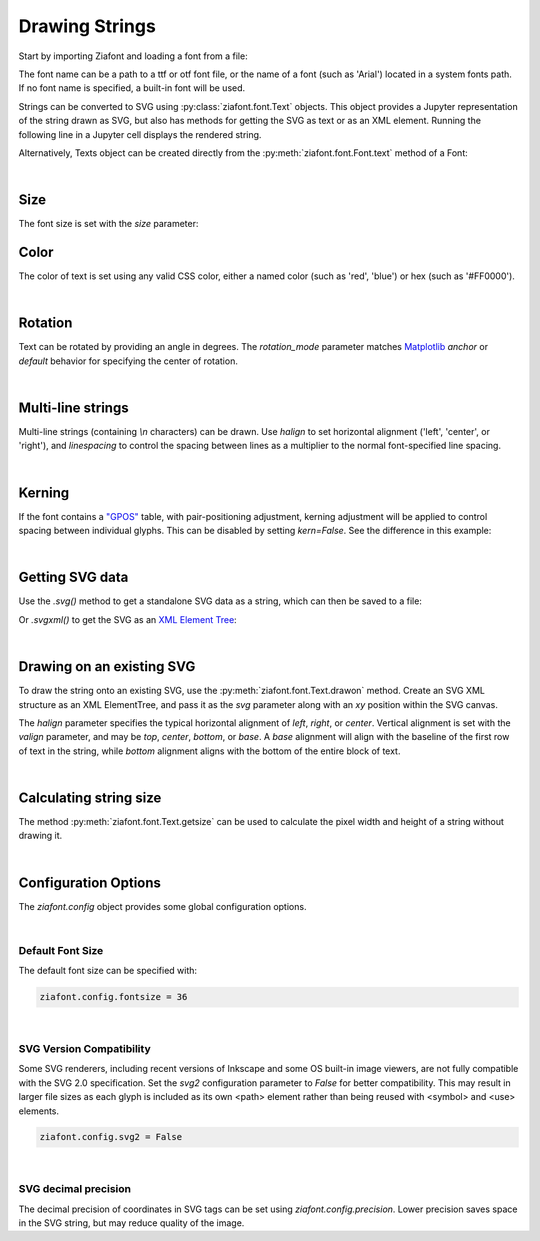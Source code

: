Drawing Strings
===============

Start by importing Ziafont and loading a font from a file:

.. jupyter-execute::

    import ziafont
    font = ziafont.Font('NotoSerif-Regular.ttf')


The font name can be a path to a ttf or otf font file, or the name of a font (such as 'Arial') located in a system fonts path. If no font name is specified, a built-in font will be used.

Strings can be converted to SVG using :py:class:`ziafont.font.Text` objects. This object provides a Jupyter representation of the string drawn as SVG, but also has methods for getting the SVG as text or as an XML element.
Running the following line in a Jupyter cell displays the rendered string.

.. jupyter-execute::

    ziafont.Text('Example', font=font)


Alternatively, Texts object can be created directly from the :py:meth:`ziafont.font.Font.text` method of a Font:

.. jupyter-execute::

    font.text('Example')


|

Size
----

The font size is set with the `size` parameter:

.. jupyter-execute::

    font.text('small', size=12)

.. jupyter-execute::

    font.text('large', size=72)


Color
-----

The color of text is set using any valid CSS color, either a named color (such as 'red', 'blue') or hex (such as '#FF0000').

.. jupyter-execute::

    font.text('medium slate blue', color='mediumslateblue')

|

Rotation
--------

Text can be rotated by providing an angle in degrees.
The `rotation_mode` parameter matches `Matplotlib <https://matplotlib.org/stable/gallery/text_labels_and_annotations/demo_text_rotation_mode.html>`_ `anchor` or `default` behavior for specifying the center of rotation.

.. jupyter-execute::

    font.text('Rotated', rotation=30)

|

Multi-line strings
------------------

Multi-line strings (containing `\\n` characters) can be drawn. Use `halign` to set horizontal alignment ('left', 'center', or 'right'), and `linespacing` to control the spacing between lines as a multiplier to the normal font-specified line spacing.

.. jupyter-execute::

    font.text('Two\nLines', halign='center', linespacing=.8)

|

Kerning
-------

If the font contains a `"GPOS" <https://docs.microsoft.com/en-us/typography/opentype/spec/gpos>`_ table, with pair-positioning adjustment, kerning adjustment will be applied to control spacing between individual glyphs. This can be disabled by setting `kern=False`. See the difference in this example:

.. jupyter-execute::

    font.text('VALVES', kern=True)

.. jupyter-execute::

    font.text('VALVES', kern=False)

|

Getting SVG data
----------------

Use the `.svg()` method to get a standalone SVG data as a string, which can then be saved to a file:

.. jupyter-execute::

    s = font.text('Example').svg()
    print(s[:80])  # Just show 80 characters here...


Or `.svgxml()` to get the SVG as an `XML Element Tree <https://docs.python.org/3/library/xml.etree.elementtree.html>`_:

.. jupyter-execute::

    font.text('Example').svgxml()

|

Drawing on an existing SVG
--------------------------

To draw the string onto an existing SVG, use the :py:meth:`ziafont.font.Text.drawon` method. Create an SVG XML structure as an XML ElementTree, and pass it as the `svg` parameter along with an `xy` position within the SVG canvas.

.. jupyter-execute::

    from IPython.display import SVG
    from xml.etree import ElementTree as ET

    svg = ET.Element('svg')
    svg.set('width', '100')
    svg.set('height', '50')
    svg.set('xmlns', 'http://www.w3.org/2000/svg')
    svg.set('viewBox', f'0 0 100 50')
    circ = ET.SubElement(svg, 'circle')
    circ.set('cx', '50')
    circ.set('cy', '25')
    circ.set('r', '25')
    circ.set('fill', 'orange')

    font.text('Hello', size=18).drawon(svg, 50, 25)
    font.text('123', size=14).drawon(svg, 75, 40)

    SVG(ET.tostring(svg))

The `halign` parameter specifies the typical horizontal alignment of `left`, `right`, or `center`. Vertical alignment is set with the `valign` parameter, and may be `top`, `center`, `bottom`, or `base`. A `base` alignment will align with the baseline of the first row of text in the string, while `bottom` alignment aligns with the bottom of the entire block of text.

.. jupyter-execute::

    ziafont.config.fontsize = 16
    ziafont.config.debug = True  # Show bounding box and origin
    svg = ET.Element('svg')
    svg.attrib['xmlns'] = 'http://www.w3.org/2000/svg'
    svg.attrib['xmlns:xlink'] = 'http://www.w3.org/1999/xlink'
    svg.attrib['width'] = '300'
    svg.attrib['height'] = '100'
    svg.attrib['viewBox'] = '0 0 300 100'

    font.text('align\ntop', valign='top').drawon(svg, 50, 50)
    font.text('align\ncenter', valign='center').drawon(svg, 100, 50)
    font.text('align\nbase', valign='base').drawon(svg, 160, 50)
    font.text('align\nbottom', valign='bottom').drawon(svg, 210, 50)

    SVG(ET.tostring(svg))


.. jupyter-execute::
    :hide-code:
    
    ziafont.config.debug = False
    ziafont.config.fontsize = 48

|

Calculating string size
-----------------------

The method :py:meth:`ziafont.font.Text.getsize` can be used to calculate the pixel width and height of a string without drawing it.

.. jupyter-execute::

    font.text('How wide is this string?').getsize()

|

Configuration Options
---------------------

The `ziafont.config` object provides some global configuration options.

|

Default Font Size
*****************

The default font size can be specified with:

.. code-block:: python

    ziafont.config.fontsize = 36

|

SVG Version Compatibility
*************************

Some SVG renderers, including recent versions of Inkscape and some OS built-in image viewers, are not fully compatible with the SVG 2.0 specification.
Set the `svg2` configuration parameter to `False` for better compatibility. This may result in larger file sizes
as each glyph is included as its own <path> element rather than being reused with <symbol> and <use> elements.

.. code-block:: python

    ziafont.config.svg2 = False

|

SVG decimal precision
*********************

The decimal precision of coordinates in SVG tags can be set using `ziafont.config.precision`.
Lower precision saves space in the SVG string, but may reduce quality of the image.

.. jupyter-execute::

    ziafont.config.precision = 6
    # ...

.. jupyter-execute::
    :hide-code:

    print('...', font.text('A').svg()[252:326])

.. jupyter-execute::

    ziafont.config.precision = 2
    # ...

.. jupyter-execute::
    :hide-code:

    print('...', font.text('A').svg()[228:276])